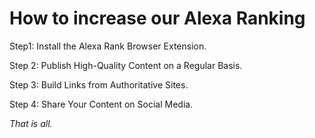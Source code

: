 * How to increase our Alexa Ranking

Step1: Install the Alexa Rank Browser Extension.

Step 2: Publish High-Quality Content on a Regular Basis.

Step 3: Build Links from Authoritative Sites.

Step 4: Share Your Content on Social Media.

/That is all./
